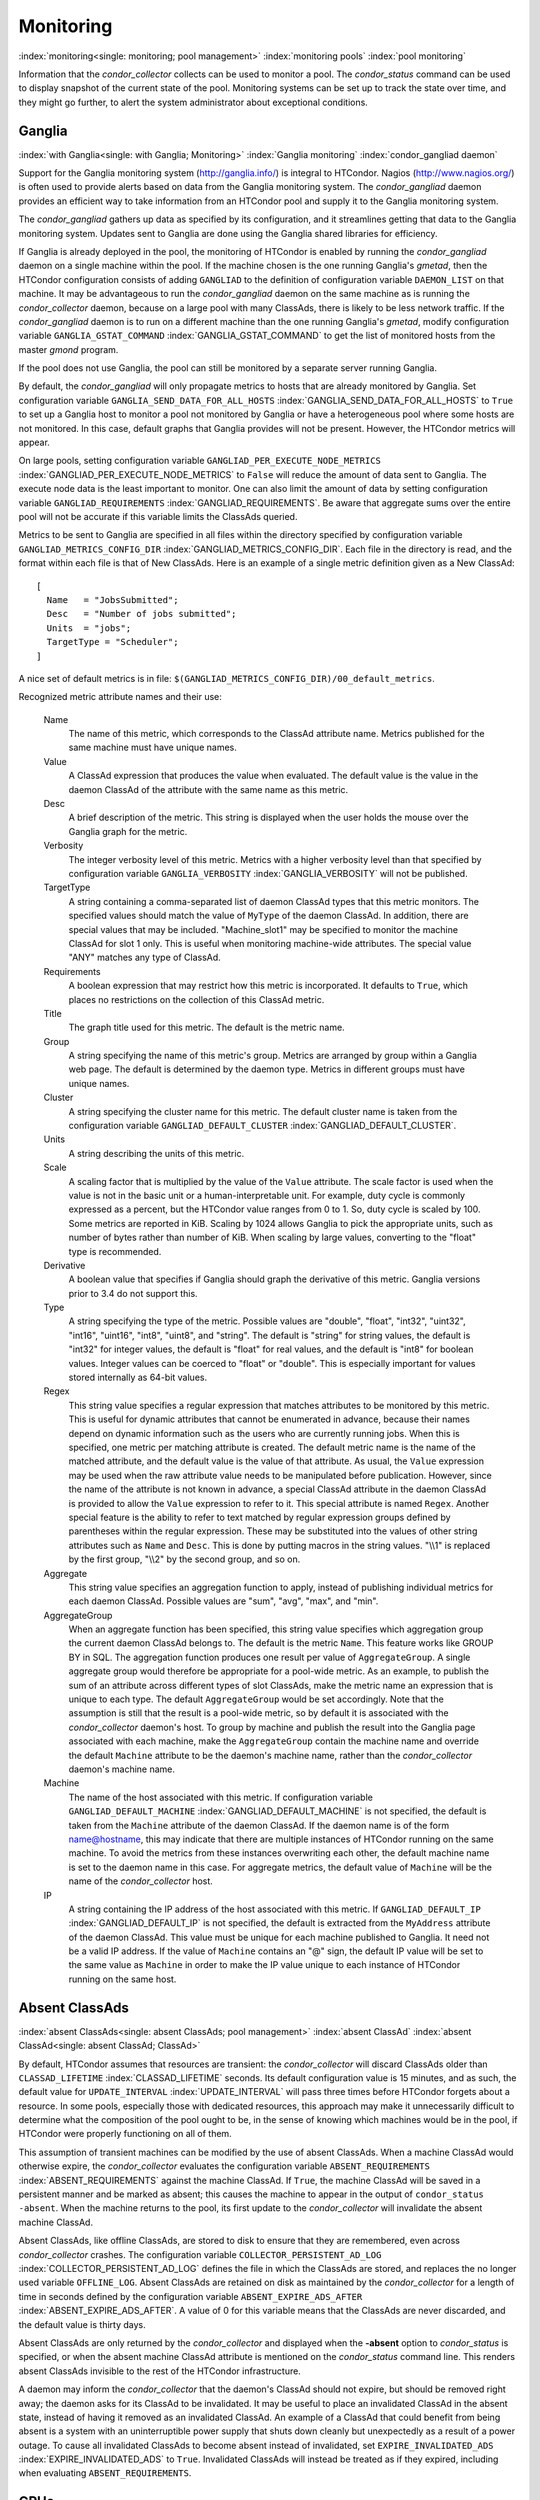 Monitoring
==========

:index:`monitoring<single: monitoring; pool management>`
:index:`monitoring pools` :index:`pool monitoring`

Information that the *condor_collector* collects can be used to monitor
a pool. The *condor_status* command can be used to display snapshot of
the current state of the pool. Monitoring systems can be set up to track
the state over time, and they might go further, to alert the system
administrator about exceptional conditions.

Ganglia
-------

:index:`with Ganglia<single: with Ganglia; Monitoring>`
:index:`Ganglia monitoring`
:index:`condor_gangliad daemon`

Support for the Ganglia monitoring system
(`http://ganglia.info/ <http://ganglia.info/>`_) is integral to
HTCondor. Nagios (`http://www.nagios.org/ <http://www.nagios.org/>`_)
is often used to provide alerts based on data from the Ganglia
monitoring system. The *condor_gangliad* daemon provides an efficient
way to take information from an HTCondor pool and supply it to the
Ganglia monitoring system.

The *condor_gangliad* gathers up data as specified by its
configuration, and it streamlines getting that data to the Ganglia
monitoring system. Updates sent to Ganglia are done using the Ganglia
shared libraries for efficiency.

If Ganglia is already deployed in the pool, the monitoring of HTCondor
is enabled by running the *condor_gangliad* daemon on a single machine
within the pool. If the machine chosen is the one running Ganglia's
*gmetad*, then the HTCondor configuration consists of adding
``GANGLIAD`` to the definition of configuration variable ``DAEMON_LIST``
on that machine. It may be advantageous to run the *condor_gangliad*
daemon on the same machine as is running the *condor_collector* daemon,
because on a large pool with many ClassAds, there is likely to be less
network traffic. If the *condor_gangliad* daemon is to run on a
different machine than the one running Ganglia's *gmetad*, modify
configuration variable ``GANGLIA_GSTAT_COMMAND``
:index:`GANGLIA_GSTAT_COMMAND` to get the list of monitored hosts
from the master *gmond* program.

If the pool does not use Ganglia, the pool can still be monitored by a
separate server running Ganglia.

By default, the *condor_gangliad* will only propagate metrics to hosts
that are already monitored by Ganglia. Set configuration variable
``GANGLIA_SEND_DATA_FOR_ALL_HOSTS``
:index:`GANGLIA_SEND_DATA_FOR_ALL_HOSTS` to ``True`` to set up a
Ganglia host to monitor a pool not monitored by Ganglia or have a
heterogeneous pool where some hosts are not monitored. In this case,
default graphs that Ganglia provides will not be present. However, the
HTCondor metrics will appear.

On large pools, setting configuration variable
``GANGLIAD_PER_EXECUTE_NODE_METRICS``
:index:`GANGLIAD_PER_EXECUTE_NODE_METRICS` to ``False`` will
reduce the amount of data sent to Ganglia. The execute node data is the
least important to monitor. One can also limit the amount of data by
setting configuration variable ``GANGLIAD_REQUIREMENTS``
:index:`GANGLIAD_REQUIREMENTS`. Be aware that aggregate sums over
the entire pool will not be accurate if this variable limits the
ClassAds queried.

Metrics to be sent to Ganglia are specified in all files within the
directory specified by configuration variable
``GANGLIAD_METRICS_CONFIG_DIR``
:index:`GANGLIAD_METRICS_CONFIG_DIR`. Each file in the directory
is read, and the format within each file is that of New ClassAds. Here
is an example of a single metric definition given as a New ClassAd:

::

    [
      Name   = "JobsSubmitted";
      Desc   = "Number of jobs submitted";
      Units  = "jobs";
      TargetType = "Scheduler";
    ]

A nice set of default metrics is in file:
``$(GANGLIAD_METRICS_CONFIG_DIR)/00_default_metrics``.

Recognized metric attribute names and their use:

 Name
    The name of this metric, which corresponds to the ClassAd attribute
    name. Metrics published for the same machine must have unique names.
 Value
    A ClassAd expression that produces the value when evaluated. The
    default value is the value in the daemon ClassAd of the attribute
    with the same name as this metric.
 Desc
    A brief description of the metric. This string is displayed when the
    user holds the mouse over the Ganglia graph for the metric.
 Verbosity
    The integer verbosity level of this metric. Metrics with a higher
    verbosity level than that specified by configuration variable
    ``GANGLIA_VERBOSITY`` :index:`GANGLIA_VERBOSITY` will not be
    published.
 TargetType
    A string containing a comma-separated list of daemon ClassAd types
    that this metric monitors. The specified values should match the
    value of ``MyType`` of the daemon ClassAd. In addition, there are
    special values that may be included. "Machine_slot1" may be
    specified to monitor the machine ClassAd for slot 1 only. This is
    useful when monitoring machine-wide attributes. The special value
    "ANY" matches any type of ClassAd.
 Requirements
    A boolean expression that may restrict how this metric is
    incorporated. It defaults to ``True``, which places no restrictions
    on the collection of this ClassAd metric.
 Title
    The graph title used for this metric. The default is the metric
    name.
 Group
    A string specifying the name of this metric's group. Metrics are
    arranged by group within a Ganglia web page. The default is
    determined by the daemon type. Metrics in different groups must have
    unique names.
 Cluster
    A string specifying the cluster name for this metric. The default
    cluster name is taken from the configuration variable
    ``GANGLIAD_DEFAULT_CLUSTER``
    :index:`GANGLIAD_DEFAULT_CLUSTER`.
 Units
    A string describing the units of this metric.
 Scale
    A scaling factor that is multiplied by the value of the ``Value``
    attribute. The scale factor is used when the value is not in the
    basic unit or a human-interpretable unit. For example, duty cycle is
    commonly expressed as a percent, but the HTCondor value ranges from
    0 to 1. So, duty cycle is scaled by 100. Some metrics are reported
    in KiB. Scaling by 1024 allows Ganglia to pick the appropriate
    units, such as number of bytes rather than number of KiB. When
    scaling by large values, converting to the "float" type is
    recommended.
 Derivative
    A boolean value that specifies if Ganglia should graph the
    derivative of this metric. Ganglia versions prior to 3.4 do not
    support this.
 Type
    A string specifying the type of the metric. Possible values are
    "double", "float", "int32", "uint32", "int16", "uint16", "int8",
    "uint8", and "string". The default is "string" for string values,
    the default is "int32" for integer values, the default is "float"
    for real values, and the default is "int8" for boolean values.
    Integer values can be coerced to "float" or "double". This is
    especially important for values stored internally as 64-bit values.
 Regex
    This string value specifies a regular expression that matches
    attributes to be monitored by this metric. This is useful for
    dynamic attributes that cannot be enumerated in advance, because
    their names depend on dynamic information such as the users who are
    currently running jobs. When this is specified, one metric per
    matching attribute is created. The default metric name is the name
    of the matched attribute, and the default value is the value of that
    attribute. As usual, the ``Value`` expression may be used when the
    raw attribute value needs to be manipulated before publication.
    However, since the name of the attribute is not known in advance, a
    special ClassAd attribute in the daemon ClassAd is provided to allow
    the ``Value`` expression to refer to it. This special attribute is
    named ``Regex``. Another special feature is the ability to refer to
    text matched by regular expression groups defined by parentheses
    within the regular expression. These may be substituted into the
    values of other string attributes such as ``Name`` and ``Desc``.
    This is done by putting macros in the string values. "\\\\1" is
    replaced by the first group, "\\\\2" by the second group, and so on.
 Aggregate
    This string value specifies an aggregation function to apply,
    instead of publishing individual metrics for each daemon ClassAd.
    Possible values are "sum", "avg", "max", and "min".
 AggregateGroup
    When an aggregate function has been specified, this string value
    specifies which aggregation group the current daemon ClassAd belongs
    to. The default is the metric ``Name``. This feature works like
    GROUP BY in SQL. The aggregation function produces one result per
    value of ``AggregateGroup``. A single aggregate group would
    therefore be appropriate for a pool-wide metric. As an example, to
    publish the sum of an attribute across different types of slot
    ClassAds, make the metric name an expression that is unique to each
    type. The default ``AggregateGroup`` would be set accordingly. Note
    that the assumption is still that the result is a pool-wide metric,
    so by default it is associated with the *condor_collector* daemon's
    host. To group by machine and publish the result into the Ganglia
    page associated with each machine, make the ``AggregateGroup``
    contain the machine name and override the default ``Machine``
    attribute to be the daemon's machine name, rather than the
    *condor_collector* daemon's machine name.
 Machine
    The name of the host associated with this metric. If configuration
    variable ``GANGLIAD_DEFAULT_MACHINE``
    :index:`GANGLIAD_DEFAULT_MACHINE` is not specified, the
    default is taken from the ``Machine`` attribute of the daemon
    ClassAd. If the daemon name is of the form name@hostname, this may
    indicate that there are multiple instances of HTCondor running on
    the same machine. To avoid the metrics from these instances
    overwriting each other, the default machine name is set to the
    daemon name in this case. For aggregate metrics, the default value
    of ``Machine`` will be the name of the *condor_collector* host.
 IP
    A string containing the IP address of the host associated with this
    metric. If ``GANGLIAD_DEFAULT_IP``
    :index:`GANGLIAD_DEFAULT_IP` is not specified, the default is
    extracted from the ``MyAddress`` attribute of the daemon ClassAd.
    This value must be unique for each machine published to Ganglia. It
    need not be a valid IP address. If the value of ``Machine`` contains
    an "@" sign, the default IP value will be set to the same value as
    ``Machine`` in order to make the IP value unique to each instance of
    HTCondor running on the same host.

Absent ClassAds
---------------

:index:`absent ClassAds<single: absent ClassAds; pool management>`
:index:`absent ClassAd` :index:`absent ClassAd<single: absent ClassAd; ClassAd>`

By default, HTCondor assumes that resources are transient: the
*condor_collector* will discard ClassAds older than
``CLASSAD_LIFETIME`` :index:`CLASSAD_LIFETIME` seconds. Its
default configuration value is 15 minutes, and as such, the default
value for ``UPDATE_INTERVAL`` :index:`UPDATE_INTERVAL` will pass
three times before HTCondor forgets about a resource. In some pools,
especially those with dedicated resources, this approach may make it
unnecessarily difficult to determine what the composition of the pool
ought to be, in the sense of knowing which machines would be in the
pool, if HTCondor were properly functioning on all of them.

This assumption of transient machines can be modified by the use of
absent ClassAds. When a machine ClassAd would otherwise expire, the
*condor_collector* evaluates the configuration variable
``ABSENT_REQUIREMENTS`` :index:`ABSENT_REQUIREMENTS` against the
machine ClassAd. If ``True``, the machine ClassAd will be saved in a
persistent manner and be marked as absent; this causes the machine to
appear in the output of ``condor_status -absent``. When the machine
returns to the pool, its first update to the *condor_collector* will
invalidate the absent machine ClassAd.

Absent ClassAds, like offline ClassAds, are stored to disk to ensure
that they are remembered, even across *condor_collector* crashes. The
configuration variable ``COLLECTOR_PERSISTENT_AD_LOG``
:index:`COLLECTOR_PERSISTENT_AD_LOG` defines the file in which the
ClassAds are stored, and replaces the no longer used variable
``OFFLINE_LOG``. Absent ClassAds are retained on disk as maintained by
the *condor_collector* for a length of time in seconds defined by the
configuration variable ``ABSENT_EXPIRE_ADS_AFTER``
:index:`ABSENT_EXPIRE_ADS_AFTER`. A value of 0 for this variable
means that the ClassAds are never discarded, and the default value is
thirty days.

Absent ClassAds are only returned by the *condor_collector* and
displayed when the **-absent** option to *condor_status* is specified,
or when the absent machine ClassAd attribute is mentioned on the
*condor_status* command line. This renders absent ClassAds invisible to
the rest of the HTCondor infrastructure.

A daemon may inform the *condor_collector* that the daemon's ClassAd
should not expire, but should be removed right away; the daemon asks for
its ClassAd to be invalidated. It may be useful to place an invalidated
ClassAd in the absent state, instead of having it removed as an
invalidated ClassAd. An example of a ClassAd that could benefit from
being absent is a system with an uninterruptible power supply that shuts
down cleanly but unexpectedly as a result of a power outage. To cause
all invalidated ClassAds to become absent instead of invalidated, set
``EXPIRE_INVALIDATED_ADS`` :index:`EXPIRE_INVALIDATED_ADS` to
``True``. Invalidated ClassAds will instead be treated as if they
expired, including when evaluating ``ABSENT_REQUIREMENTS``.

GPUs
----

:index:`monitoring GPUS`
:index:`GPU monitoring`

HTCondor supports monitoring GPU utilization for NVidia GPUs.  This feature
is enabled by default if you set ``use feature : GPUs`` in your configuration
file.

Doing so will cause the startd to run the ``condor_gpu_utilization`` tool.
This tool polls the (NVidia) GPU device(s) in the system and records their
utilization and memory usage values.  At regular intervals, the tool reports
these values to the *condor_startd*, assigning them to each device's usage
to the slot(s) to which those devices have been assigned.

Please note that ``condor_gpu_utilization`` can not presently assign GPU
utilization directly to HTCondor jobs.  As a result, jobs sharing a GPU
device, or a GPU device being used by from outside HTCondor, will result
in GPU usage and utilization being misreported accordingly.

However, this approach does simplify monitoring for the owner/administrator
of the GPUs, because usage is reported by the *condor_startd* in addition
to the jobs themselves.

Currently, you need to query the startd directly to see these attributes.

:index:`UptimeGPUsSeconds<single: UptimeGPUsSeconds; machine attribute>`

  ``UptimeGPUsSeconds``
    The number of GPU-seconds accumulated over this startd's uptime.

:index:`UptimeGPUsMemoryPeakUsages<single: UptimeGPUsMemoryPeakUsage; machine attribute>`

  ``UptimeGPUsMemoryPeakUsage``
    The largest amount of GPU memory used during this startd's uptime.
